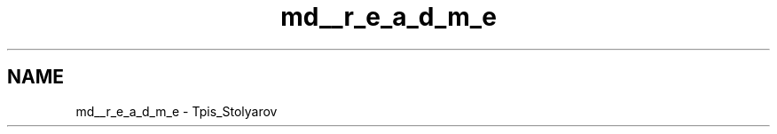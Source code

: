 .TH "md__r_e_a_d_m_e" 3 "My Project" \" -*- nroff -*-
.ad l
.nh
.SH NAME
md__r_e_a_d_m_e \- Tpis_Stolyarov 
.PP

